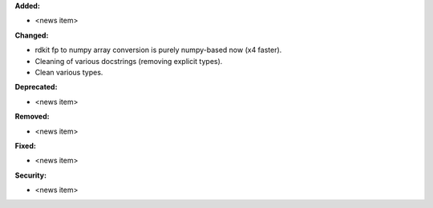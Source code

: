 **Added:**

* <news item>

**Changed:**

* rdkit fp to numpy array conversion is purely numpy-based now (x4 faster).
* Cleaning of various docstrings (removing explicit types).
* Clean various types.

**Deprecated:**

* <news item>

**Removed:**

* <news item>

**Fixed:**

* <news item>

**Security:**

* <news item>
